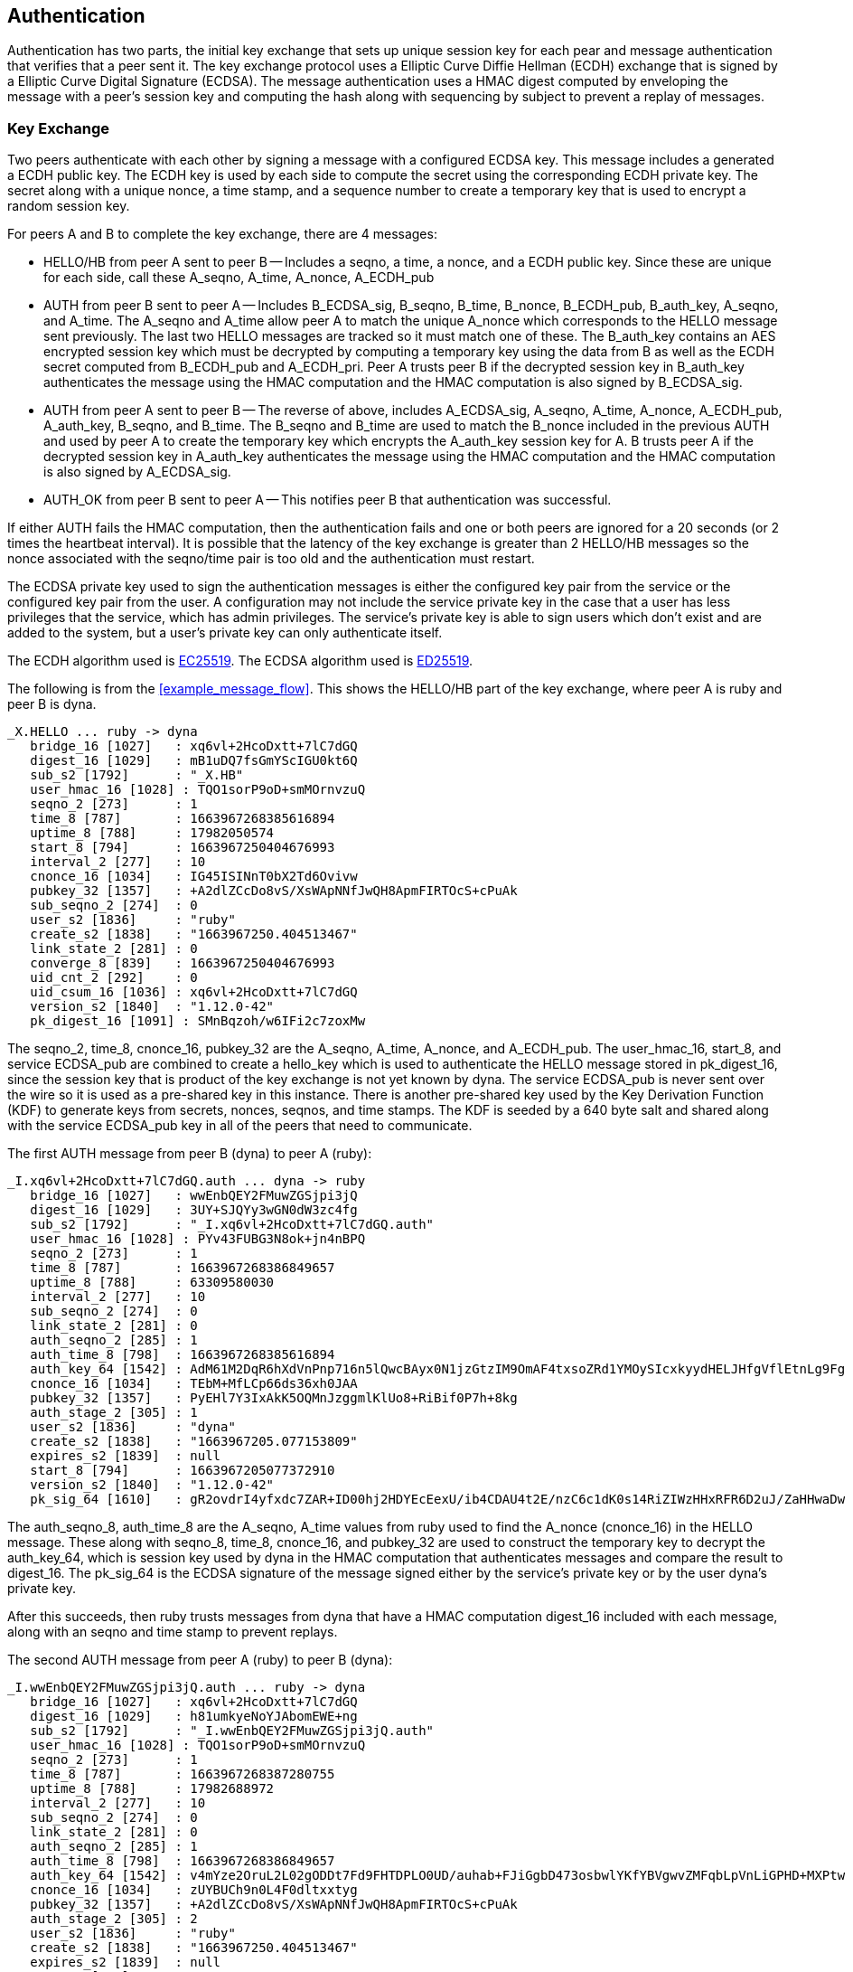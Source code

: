 [[authentication]]
Authentication
--------------

Authentication has two parts, the initial key exchange that sets up unique
session key for each pear and message authentication that verifies that a peer
sent it.  The key exchange protocol uses a Elliptic Curve Diffie Hellman (ECDH)
exchange that is signed by a Elliptic Curve Digital Signature (ECDSA).  The
message authentication uses a HMAC digest computed by enveloping the message
with a peer's session key and computing the hash along with sequencing by
subject to prevent a replay of messages.

Key Exchange
~~~~~~~~~~~~

Two peers authenticate with each other by signing a message with a configured
ECDSA key.  This message includes a generated a ECDH public key.  The ECDH key
is used by each side to compute the secret using the corresponding ECDH private
key.  The secret along with a unique nonce, a time stamp, and a sequence number
to create a temporary key that is used to encrypt a random session key.

For peers A and B to complete the key exchange, there are 4 messages:

- HELLO/HB from peer A sent to peer B -- Includes a seqno, a time, a nonce, and
  a ECDH public key.  Since these are unique for each side, call these A_seqno,
  A_time, A_nonce, A_ECDH_pub

- AUTH from peer B sent to peer A -- Includes B_ECDSA_sig, B_seqno, B_time,
  B_nonce, B_ECDH_pub, B_auth_key, A_seqno, and A_time.  The A_seqno and A_time
  allow peer A to match the unique A_nonce which corresponds to the HELLO
  message sent previously.  The last two HELLO messages are tracked so it must
  match one of these.  The B_auth_key contains an AES encrypted session key
  which must be decrypted by computing a temporary key using the data from B as
  well as the ECDH secret computed from B_ECDH_pub and A_ECDH_pri.  Peer A
  trusts peer B if the decrypted session key in B_auth_key authenticates the
  message using the HMAC computation and the HMAC computation is also signed
  by B_ECDSA_sig.

- AUTH from peer A sent to peer B -- The reverse of above, includes
  A_ECDSA_sig, A_seqno, A_time, A_nonce, A_ECDH_pub, A_auth_key, B_seqno, and
  B_time.  The B_seqno and B_time are used to match the B_nonce included in the
  previous AUTH and used by peer A to create the temporary key which encrypts
  the A_auth_key session key for A.  B trusts peer A if the decrypted session
  key in A_auth_key authenticates the message using the HMAC computation and
  the HMAC computation is also signed by A_ECDSA_sig.

- AUTH_OK from peer B sent to peer A -- This notifies peer B that
  authentication was successful.

If either AUTH fails the HMAC computation, then the authentication fails and
one or both peers are ignored for a 20 seconds (or 2 times the heartbeat
interval).  It is possible that the latency of the key exchange is greater than
2 HELLO/HB messages so the nonce associated with the seqno/time pair is too old
and the authentication must restart.

The ECDSA private key used to sign the authentication messages is either the
configured key pair from the service or the configured key pair from the user.
A configuration may not include the service private key in the case that a user
has less privileges that the service, which has admin privileges.  The
service's private key is able to sign users which don't exist and are added to
the system, but a user's private key can only authenticate itself.

The ECDH algorithm used is
https://github.com/floodyberry/curve25519-donna[EC25519].  The ECDSA algorithm
used is https://github.com/floodyberry/ed25519-donna[ED25519].

The following is from the <<example_message_flow>>.  This shows the HELLO/HB
part of the key exchange, where peer A is ruby and peer B is dyna.

----
_X.HELLO ... ruby -> dyna
   bridge_16 [1027]   : xq6vl+2HcoDxtt+7lC7dGQ
   digest_16 [1029]   : mB1uDQ7fsGmYScIGU0kt6Q
   sub_s2 [1792]      : "_X.HB"
   user_hmac_16 [1028] : TQO1sorP9oD+smMOrnvzuQ
   seqno_2 [273]      : 1
   time_8 [787]       : 1663967268385616894
   uptime_8 [788]     : 17982050574
   start_8 [794]      : 1663967250404676993
   interval_2 [277]   : 10
   cnonce_16 [1034]   : IG45ISINnT0bX2Td6Ovivw
   pubkey_32 [1357]   : +A2dlZCcDo8vS/XsWApNNfJwQH8ApmFIRTOcS+cPuAk
   sub_seqno_2 [274]  : 0
   user_s2 [1836]     : "ruby"
   create_s2 [1838]   : "1663967250.404513467"
   link_state_2 [281] : 0
   converge_8 [839]   : 1663967250404676993
   uid_cnt_2 [292]    : 0
   uid_csum_16 [1036] : xq6vl+2HcoDxtt+7lC7dGQ
   version_s2 [1840]  : "1.12.0-42"
   pk_digest_16 [1091] : SMnBqzoh/w6IFi2c7zoxMw
----

The seqno_2, time_8, cnonce_16, pubkey_32 are the A_seqno, A_time, A_nonce, and
A_ECDH_pub.  The user_hmac_16, start_8, and service ECDSA_pub are combined to
create a hello_key which is used to authenticate the HELLO message stored in
pk_digest_16, since the session key that is product of the key exchange is not
yet known by dyna.  The service ECDSA_pub is never sent over the wire so it is
used as a pre-shared key in this instance.  There is another pre-shared key
used by the Key Derivation Function (KDF) to generate keys from secrets,
nonces, seqnos, and time stamps.  The KDF is seeded by a 640 byte salt and
shared along with the service ECDSA_pub key in all of the peers that need to
communicate.

The first AUTH message from peer B (dyna) to peer A (ruby):

----
_I.xq6vl+2HcoDxtt+7lC7dGQ.auth ... dyna -> ruby
   bridge_16 [1027]   : wwEnbQEY2FMuwZGSjpi3jQ
   digest_16 [1029]   : 3UY+SJQYy3wGN0dW3zc4fg
   sub_s2 [1792]      : "_I.xq6vl+2HcoDxtt+7lC7dGQ.auth"
   user_hmac_16 [1028] : PYv43FUBG3N8ok+jn4nBPQ
   seqno_2 [273]      : 1
   time_8 [787]       : 1663967268386849657
   uptime_8 [788]     : 63309580030
   interval_2 [277]   : 10
   sub_seqno_2 [274]  : 0
   link_state_2 [281] : 0
   auth_seqno_2 [285] : 1
   auth_time_8 [798]  : 1663967268385616894
   auth_key_64 [1542] : AdM61M2DqR6hXdVnPnp716n5lQwcBAyx0N1jzGtzIM9OmAF4txsoZRd1YMOySIcxkyydHELJHfgVflEtnLg9Fg
   cnonce_16 [1034]   : TEbM+MfLCp66ds36xh0JAA
   pubkey_32 [1357]   : PyEHl7Y3IxAkK5OQMnJzggmlKlUo8+RiBif0P7h+8kg
   auth_stage_2 [305] : 1
   user_s2 [1836]     : "dyna"
   create_s2 [1838]   : "1663967205.077153809"
   expires_s2 [1839]  : null
   start_8 [794]      : 1663967205077372910
   version_s2 [1840]  : "1.12.0-42"
   pk_sig_64 [1610]   : gR2ovdrI4yfxdc7ZAR+ID00hj2HDYEcEexU/ib4CDAU4t2E/nzC6c1dK0s14RiZIWzHHxRFR6D2uJ/ZaHHwaDw
----

The auth_seqno_8, auth_time_8 are the A_seqno, A_time values from ruby used to 
find the A_nonce (cnonce_16) in the HELLO message.  These along with seqno_8,
time_8, cnonce_16, and pubkey_32 are used to construct the temporary key
to decrypt the auth_key_64, which is session key used by dyna in the HMAC
computation that authenticates messages and compare the result to digest_16.
The pk_sig_64 is the ECDSA signature of the message signed either by the
service's private key or by the user dyna's private key.

After this succeeds, then ruby trusts messages from dyna that have a HMAC
computation digest_16 included with each message, along with an seqno and
time stamp to prevent replays.

The second AUTH message from peer A (ruby) to peer B (dyna):

----
_I.wwEnbQEY2FMuwZGSjpi3jQ.auth ... ruby -> dyna
   bridge_16 [1027]   : xq6vl+2HcoDxtt+7lC7dGQ
   digest_16 [1029]   : h81umkyeNoYJAbomEWE+ng
   sub_s2 [1792]      : "_I.wwEnbQEY2FMuwZGSjpi3jQ.auth"
   user_hmac_16 [1028] : TQO1sorP9oD+smMOrnvzuQ
   seqno_2 [273]      : 1
   time_8 [787]       : 1663967268387280755
   uptime_8 [788]     : 17982688972
   interval_2 [277]   : 10
   sub_seqno_2 [274]  : 0
   link_state_2 [281] : 0
   auth_seqno_2 [285] : 1
   auth_time_8 [798]  : 1663967268386849657
   auth_key_64 [1542] : v4mYze2OruL2L02gODDt7Fd9FHTDPLO0UD/auhab+FJiGgbD473osbwlYKfYBVgwvZMFqbLpVnLiGPHD+MXPtw
   cnonce_16 [1034]   : zUYBUCh9n0L4F0dltxxtyg
   pubkey_32 [1357]   : +A2dlZCcDo8vS/XsWApNNfJwQH8ApmFIRTOcS+cPuAk
   auth_stage_2 [305] : 2
   user_s2 [1836]     : "ruby"
   create_s2 [1838]   : "1663967250.404513467"
   expires_s2 [1839]  : null
   start_8 [794]      : 1663967250404676993
   version_s2 [1840]  : "1.12.0-42"
   pk_sig_64 [1610]   : 6lU9Yz3cvW178goVHwakHsFR55TYid9SHDwjIl/fPrxFVCkCujLxK2HQXNtw3zeVRgmi01pGEqemBUW59YuNDA
----

The same exchange from the first AUTH message is used in order for dyna to
trust ruby.

System Compromise
~~~~~~~~~~~~~~~~~

If a host is compromised and the KDF pre-shared key and service ECDSA_pub key
are discovered along with a user ECDSA_pri key, then an unauthorized party
could masquerade as that user.  One way to prevent this is to remove the
pre-shared 640 byte salt file after starting a server and a unique password
file used to encrypt the ECDSA keys in the configuration files.  The attacker
would need to extract these from the process space of the server and design a
system that uses this data.

The user ECDSA_pri key is needed to authenticate new peers, so it remains in
memory for the duration of the process.  A design that drops the private key
material after this key exchange could prevent this type of attack.

Message Authentication
~~~~~~~~~~~~~~~~~~~~~~

The function of the key exchange protocol is to initialize each peer with a
random 32 byte session key.  The function of this key is to authenticate
messages.  A HMAC calculation of the message is done by enveloping the message
data with the key and hashing it using a AES based hash that results in a 8
byte digest:

----
  AES( IV = 8 bytes key )( [ message ] [ 24 bytes key ] )
----

Note that HMAC is traditionally performed as MD5( key.opad + MD5( key.ipad +
message ) ) or SHA3( message + key ).  The above AES construction is chosen
purely for speed, since AES instructions are widely available and an order of
magnitude faster than the other hashes.  This may change in the near future
with the addition SHA instructions.

The header of every message contains these 5 fields which identify the source
of the message, the HMAC digest of the message, the subject, a seqno and a
time stamp:

----
   bridge_16 [1027]   : h783olFEb9ve8K07E7PoQg 
   digest_16 [1029]   : FKZxGPHiC7e5GXVKh2PWLg 
   sub_s2 [1792]      : "_I.xq6vl+2HcoDxtt+7lC7dGQ.ping" 
   seqno_2 [273]      : 4 
   stamp_8 [838]      : 1663967313973571299 
----

This header ensures that a message never contains the same bits and is always
unique.  It also allows the receivers to check that a replay has not occurred
by tracking the sequences and time stamps for the subjects that it has seen
previously.  If the subject has never been seen before, then the time stamp is
used to check that the message is at least as old as the last network
convergence time stamp, described in more thoroughly in <<message_loss>>.  The
bridge_16 identifies the source of the message and the digest_16 is computed
with the source's session key.

